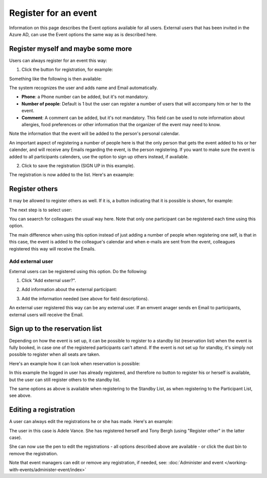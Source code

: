 Register for an event
=======================

Information on this page describes the Event options available for all users. External users that has been invited in the Azure AD, can use the Event options the same way as is described here.

Register myself and maybe some more
*************************************
Users can always register for an event this way:

1. Click the button for registration, for example:

.. image:: register-for-event-1.png

Something like the following is then available:

.. image:: register-for-event-2.png

The system recognizes the user and adds name and Email automatically.

+ **Phone**: a Phone number can be added, but it's not mandatory.
+ **Number of people**: Default is 1 but the user can register a number of users that will accompany him or her to the event.
+ **Comment**: A comment can be added, but it's not mandatory. This field can be used to note information about allergies, food preferences or other information that the organizer of the event may need to know.

Note the information that the event will be added to the person's personal calendar.

An important aspect of registering a number of people here is that the only person that gets the event added to his or her calender, and will receive any Emails regarding the event, is the person registering. If you want to make sure the event is added to all participants calenders, use the option to sign up others instead, if available.  

2. Click to save the registration (SIGN UP in this example).

The registration is now added to the list. Here's an exaample:

.. image:: register-for-event-3.png

Register others
*****************
It may be allowed to register others as well. If it is, a button indicating that it is possible is shown, for example:

.. image:: register-other-1.png

The next step is to select user:

.. image:: register-other-2.png

You can seaerch for colleagues the usual way here. Note that only one participant can be registered each time using this option.

The main difference when using this option instead of just adding a number of people when registering one self, is that in this case, the event is added to the colleague's calendar and when e-mails are sent from the event, colleagues registered this way will receive the Emails.

Add external user
--------------------
External users can be registered using this option. Do the following:

1. Click "Add external user?".

.. image:: register-other-3.png

2. Add information about the external participant:

.. image:: register-other-4.png

3. Add the information needed (see above for field descriptions).

An external user registered this way can be any external user. If an emvent anager sends en Email to participants, external users will receive the Email.

Sign up to the reservation list
**********************************
Depending on how the event is set up, it can be possible to register to a standby list (reservation list) when the event is fully booked, in case one of the registered participants can't attend. If the event is not set up for standby, it's simply not possible to register when all seats are taken.

Here's an example how it can look when reservation is possible:

.. image:: register-reservation.png

In this example the logged in user has already registered, and therefore no button to register his or herself is available, but the user can still register others to the standby list.

The same options as above is available when registering to the Standby List, as when registering to the Participant List, see above.

Editing a registration
**************************
A user can always edit the registrations he or she has made. Here's an example:

.. image:: register-edit.png

The user in this case is Adele Vance. She has registered herself and Tony Bergh (using "Register other" in the latter case).

She can now use the pen to edit the registrations - all options described above are available - or click the dust bin to remove the registration.

Note that event managers can edit or remove any registration, if needed, see: :doc:`Administer and event </working-with-events/administer-event/index>`

